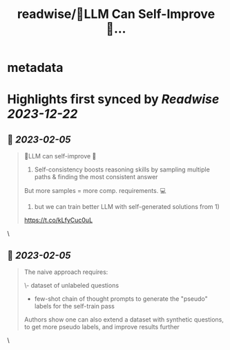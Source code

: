 :PROPERTIES:
:title: readwise/🤖️LLM Can Self-Improve 🧠...
:END:


* metadata
:PROPERTIES:
:author: [[jkronand on Twitter]]
:full-title: "🤖️LLM Can Self-Improve 🧠..."
:category: [[tweets]]
:url: https://twitter.com/jkronand/status/1621744876298833920
:image-url: https://pbs.twimg.com/profile_images/1635756469986689024/lPOWrGg5.jpg
:END:

* Highlights first synced by [[Readwise]] [[2023-12-22]]
** 📌 [[2023-02-05]]
#+BEGIN_QUOTE
🤖️LLM can self-improve 🧠

1) Self-consistency boosts reasoning skills by sampling multiple paths & finding the most consistent answer

But more samples = more comp. requirements. 💻

2)  but we can train better LLM with self-generated solutions from 1)

https://t.co/kLfyCuc0uL 
#+END_QUOTE\
** 📌 [[2023-02-05]]
#+BEGIN_QUOTE
The naive approach requires:

\- dataset of unlabeled questions
- few-shot chain of thought prompts to generate the "pseudo" labels for the self-train pass

Authors show one can also extend a dataset with synthetic questions, to get more pseudo labels, and improve results further 
#+END_QUOTE\